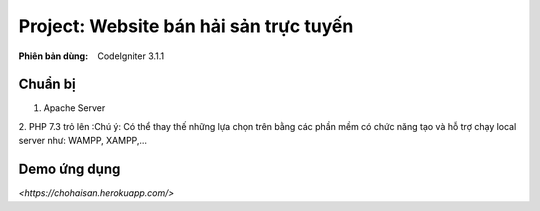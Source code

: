 ==========================================================
Project: Website bán hải sản trực tuyến
==========================================================

:Phiên bản dùng: CodeIgniter 3.1.1

---------
Chuẩn bị
---------
1. Apache Server 
2. PHP 7.3 trỏ lên
:Chú ý: Có thể thay thế những lựa chọn trên bằng các phần mềm có chức năng tạo và hỗ trợ chạy local server như: WAMPP, XAMPP,...

-------------------
Demo ứng dụng
-------------------
`<https://chohaisan.herokuapp.com/>`


